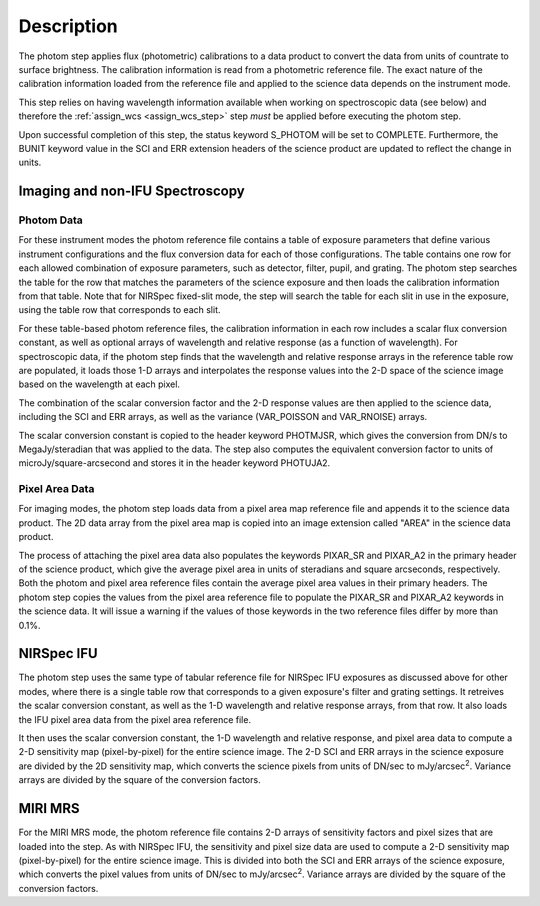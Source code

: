 Description
============

The photom step applies flux (photometric) calibrations to a data product
to convert the data from units of countrate to surface brightness.
The calibration information is read from a photometric reference file.
The exact nature of the calibration information loaded from the reference file
and applied to the science data depends on the instrument mode.

This step relies on having wavelength information available when working on
spectroscopic data (see below) and therefore the
:ref:`assign_wcs <assign_wcs_step>` step *must* be applied before executing
the photom step.

Upon successful completion of this step, the status keyword S_PHOTOM will be
set to COMPLETE.
Furthermore, the BUNIT keyword value in the SCI and ERR extension
headers of the science product are updated to reflect the change in units.

Imaging and non-IFU Spectroscopy
--------------------------------

Photom Data
^^^^^^^^^^^

For these instrument modes the photom reference file contains a table of
exposure parameters that define various instrument configurations and the flux
conversion data for each of those configurations. The table contains one row
for each allowed combination of exposure parameters,
such as detector, filter, pupil, and grating. The photom step searches the
table for the row that matches the parameters of the science exposure and
then loads the calibration information from that table.
Note that for NIRSpec fixed-slit mode, the step will search the table
for each slit in use in the exposure, using the table row that corresponds to
each slit.

For these table-based photom reference files, the calibration information in each
row includes a scalar flux conversion constant, as well as optional arrays of
wavelength and relative response (as a function of wavelength).
For spectroscopic data, if the photom step finds that the wavelength and relative
response arrays in the reference table row are populated, it loads those 1-D arrays
and interpolates the response values into the 2-D space of the science image based
on the wavelength at each pixel.

The combination of the scalar conversion factor and the 2-D response values are
then applied to the science data, including the SCI and ERR arrays, as well as
the variance (VAR_POISSON and VAR_RNOISE) arrays.

The scalar conversion constant is copied to the header keyword PHOTMJSR, which
gives the conversion from DN/s to MegaJy/steradian that was applied to the data.
The step also computes the equivalent conversion factor to units of
microJy/square-arcsecond and stores it in the header keyword PHOTUJA2.

Pixel Area Data
^^^^^^^^^^^^^^^

For imaging modes, the photom step loads data from a pixel area map
reference file and appends it to the science data product. The 2D
data array from the pixel area map is copied into an image extension
called "AREA" in the science data product.

The process of attaching the pixel
area data also populates the keywords PIXAR_SR and PIXAR_A2 in the primary
header of the science product, which give the average pixel area in units of
steradians and square arcseconds, respectively.
Both the photom and pixel area reference files contain the average pixel
area values in their primary headers. The photom step copies the values from
the pixel area reference file to populate the PIXAR_SR and PIXAR_A2 keywords
in the science data. It will issue a warning if the values of those keywords
in the two reference files differ by more than 0.1%.

NIRSpec IFU
-----------

The photom step uses the same type of tabular reference file for NIRSpec IFU
exposures as discussed above for other modes, where there is a single table
row that corresponds to a given exposure's filter and grating settings. It
retreives the scalar conversion constant, as well as the 1-D wavelength and
relative response arrays, from that row. It also loads the IFU pixel area
data from the pixel area reference file.

It then uses the scalar conversion constant, the 1-D wavelength and relative
response, and pixel area data to compute a 2-D sensitivity map (pixel-by-pixel)
for the entire science image. The 2-D SCI and ERR arrays in the science
exposure are divided by the 2D sensitivity map, which converts the science
pixels from units of DN/sec to mJy/arcsec\ :sup:`2`\ .
Variance arrays are divided by the square of the conversion factors.

MIRI MRS
--------

For the MIRI MRS mode, the photom reference file contains 2-D arrays of sensitivity
factors and pixel sizes that are loaded into the step. As with NIRSpec IFU, the
sensitivity and pixel size data are used to compute a 2-D sensitivity map
(pixel-by-pixel) for the entire science image. This is divided into both
the SCI and ERR arrays of the science exposure, which converts the pixel values
from units of DN/sec to mJy/arcsec\ :sup:`2`\ .
Variance arrays are divided by the square of the conversion factors.
